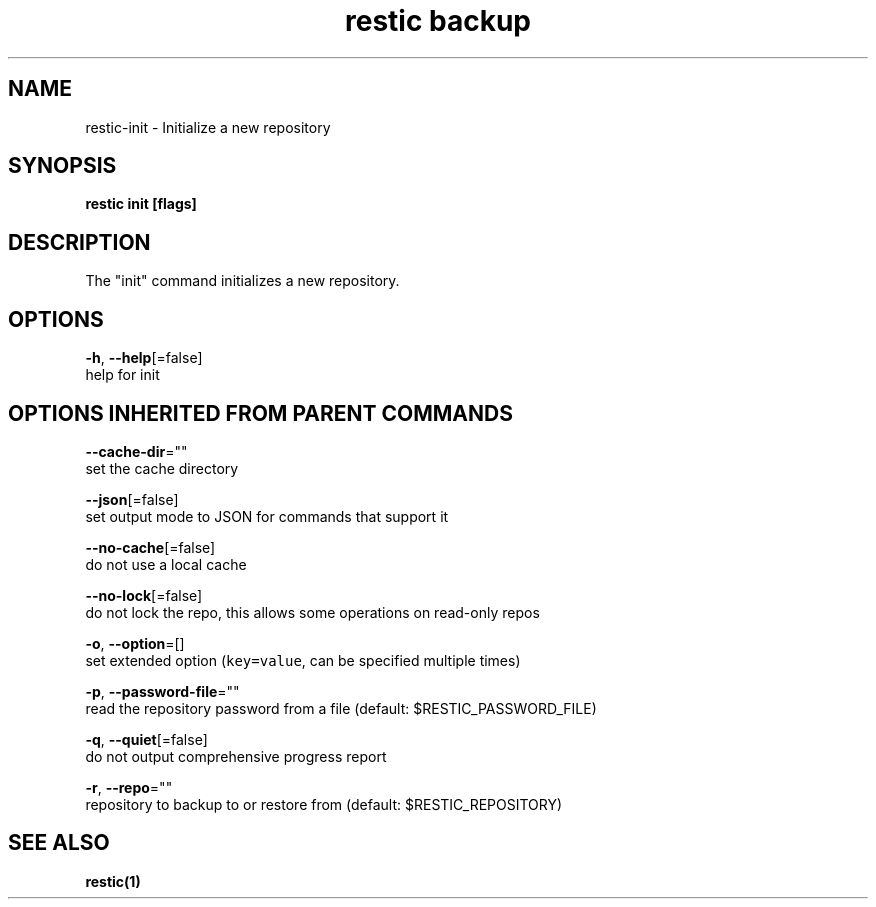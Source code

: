 .TH "restic backup" "1" "Jan 2017" "generated by `restic manpage`" "" 
.nh
.ad l


.SH NAME
.PP
restic\-init \- Initialize a new repository


.SH SYNOPSIS
.PP
\fBrestic init [flags]\fP


.SH DESCRIPTION
.PP
The "init" command initializes a new repository.


.SH OPTIONS
.PP
\fB\-h\fP, \fB\-\-help\fP[=false]
    help for init


.SH OPTIONS INHERITED FROM PARENT COMMANDS
.PP
\fB\-\-cache\-dir\fP=""
    set the cache directory

.PP
\fB\-\-json\fP[=false]
    set output mode to JSON for commands that support it

.PP
\fB\-\-no\-cache\fP[=false]
    do not use a local cache

.PP
\fB\-\-no\-lock\fP[=false]
    do not lock the repo, this allows some operations on read\-only repos

.PP
\fB\-o\fP, \fB\-\-option\fP=[]
    set extended option (\fB\fCkey=value\fR, can be specified multiple times)

.PP
\fB\-p\fP, \fB\-\-password\-file\fP=""
    read the repository password from a file (default: $RESTIC\_PASSWORD\_FILE)

.PP
\fB\-q\fP, \fB\-\-quiet\fP[=false]
    do not output comprehensive progress report

.PP
\fB\-r\fP, \fB\-\-repo\fP=""
    repository to backup to or restore from (default: $RESTIC\_REPOSITORY)


.SH SEE ALSO
.PP
\fBrestic(1)\fP
